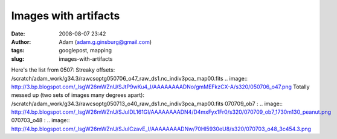Images with artifacts
#####################
:date: 2008-08-07 23:42
:author: Adam (adam.g.ginsburg@gmail.com)
:tags: googlepost, mapping
:slug: images-with-artifacts

Here's the list from 0507:
Streaky offsets:
/scratch/adam\_work/g34.3/rawcsoptg050706\_o47\_raw\_ds1.nc\_indiv3pca\_map00.fits
.. image:: http://3.bp.blogspot.com/_lsgW26mWZnU/SJtP9wKu4_I/AAAAAAAADNo/gmMEFkzCX-A/s320/050706_o47.png
Totally messed up (two sets of images many degrees apart):
/scratch/adam\_work/g34.3/rawcsoptg050713\_o40\_raw\_ds1.nc\_indiv3pca\_map00.fits
070709\_ob7 :
.. image:: http://4.bp.blogspot.com/_lsgW26mWZnU/SJuIDL161GI/AAAAAAAADN4/D4mxFyx1Fr0/s320/070709_ob7_1730m130_peanut.png
070703\_o48 :
.. image:: http://4.bp.blogspot.com/_lsgW26mWZnU/SJuICzavE_I/AAAAAAAADNw/70Hl5930eU8/s320/070703_o48_3c454.3.png

.. _|image3|: http://3.bp.blogspot.com/_lsgW26mWZnU/SJtP9wKu4_I/AAAAAAAADNo/gmMEFkzCX-A/s1600-h/050706_o47.png
.. _|image4|: http://4.bp.blogspot.com/_lsgW26mWZnU/SJuIDL161GI/AAAAAAAADN4/D4mxFyx1Fr0/s1600-h/070709_ob7_1730m130_peanut.png
.. _|image5|: http://4.bp.blogspot.com/_lsgW26mWZnU/SJuICzavE_I/AAAAAAAADNw/70Hl5930eU8/s1600-h/070703_o48_3c454.3.png

